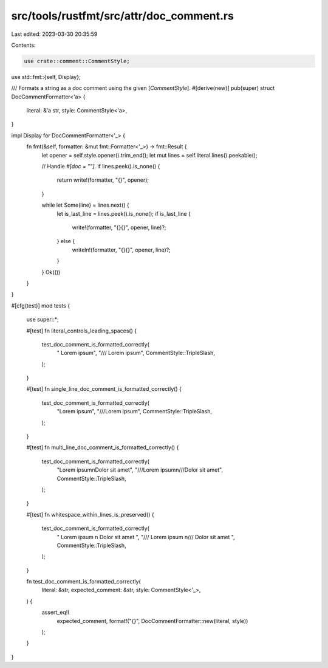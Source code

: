 src/tools/rustfmt/src/attr/doc_comment.rs
=========================================

Last edited: 2023-03-30 20:35:59

Contents:

.. code-block:: rs

    use crate::comment::CommentStyle;
use std::fmt::{self, Display};

/// Formats a string as a doc comment using the given [`CommentStyle`].
#[derive(new)]
pub(super) struct DocCommentFormatter<'a> {
    literal: &'a str,
    style: CommentStyle<'a>,
}

impl Display for DocCommentFormatter<'_> {
    fn fmt(&self, formatter: &mut fmt::Formatter<'_>) -> fmt::Result {
        let opener = self.style.opener().trim_end();
        let mut lines = self.literal.lines().peekable();

        // Handle `#[doc = ""]`.
        if lines.peek().is_none() {
            return write!(formatter, "{}", opener);
        }

        while let Some(line) = lines.next() {
            let is_last_line = lines.peek().is_none();
            if is_last_line {
                write!(formatter, "{}{}", opener, line)?;
            } else {
                writeln!(formatter, "{}{}", opener, line)?;
            }
        }
        Ok(())
    }
}

#[cfg(test)]
mod tests {
    use super::*;

    #[test]
    fn literal_controls_leading_spaces() {
        test_doc_comment_is_formatted_correctly(
            "    Lorem ipsum",
            "///    Lorem ipsum",
            CommentStyle::TripleSlash,
        );
    }

    #[test]
    fn single_line_doc_comment_is_formatted_correctly() {
        test_doc_comment_is_formatted_correctly(
            "Lorem ipsum",
            "///Lorem ipsum",
            CommentStyle::TripleSlash,
        );
    }

    #[test]
    fn multi_line_doc_comment_is_formatted_correctly() {
        test_doc_comment_is_formatted_correctly(
            "Lorem ipsum\nDolor sit amet",
            "///Lorem ipsum\n///Dolor sit amet",
            CommentStyle::TripleSlash,
        );
    }

    #[test]
    fn whitespace_within_lines_is_preserved() {
        test_doc_comment_is_formatted_correctly(
            " Lorem ipsum \n Dolor sit amet ",
            "/// Lorem ipsum \n/// Dolor sit amet ",
            CommentStyle::TripleSlash,
        );
    }

    fn test_doc_comment_is_formatted_correctly(
        literal: &str,
        expected_comment: &str,
        style: CommentStyle<'_>,
    ) {
        assert_eq!(
            expected_comment,
            format!("{}", DocCommentFormatter::new(literal, style))
        );
    }
}


